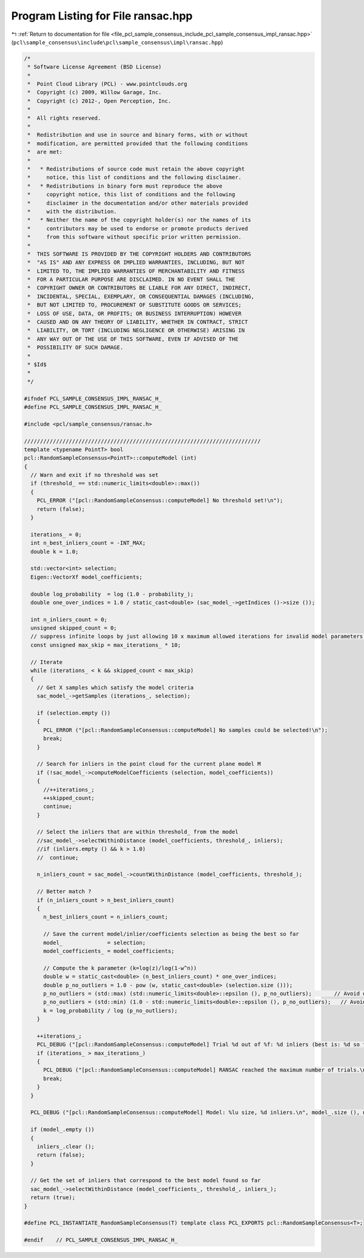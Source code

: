
.. _program_listing_file_pcl_sample_consensus_include_pcl_sample_consensus_impl_ransac.hpp:

Program Listing for File ransac.hpp
===================================

|exhale_lsh| :ref:`Return to documentation for file <file_pcl_sample_consensus_include_pcl_sample_consensus_impl_ransac.hpp>` (``pcl\sample_consensus\include\pcl\sample_consensus\impl\ransac.hpp``)

.. |exhale_lsh| unicode:: U+021B0 .. UPWARDS ARROW WITH TIP LEFTWARDS

.. code-block:: cpp

   /*
    * Software License Agreement (BSD License)
    *
    *  Point Cloud Library (PCL) - www.pointclouds.org
    *  Copyright (c) 2009, Willow Garage, Inc.
    *  Copyright (c) 2012-, Open Perception, Inc.
    *
    *  All rights reserved.
    *
    *  Redistribution and use in source and binary forms, with or without
    *  modification, are permitted provided that the following conditions
    *  are met:
    *
    *   * Redistributions of source code must retain the above copyright
    *     notice, this list of conditions and the following disclaimer.
    *   * Redistributions in binary form must reproduce the above
    *     copyright notice, this list of conditions and the following
    *     disclaimer in the documentation and/or other materials provided
    *     with the distribution.
    *   * Neither the name of the copyright holder(s) nor the names of its
    *     contributors may be used to endorse or promote products derived
    *     from this software without specific prior written permission.
    *
    *  THIS SOFTWARE IS PROVIDED BY THE COPYRIGHT HOLDERS AND CONTRIBUTORS
    *  "AS IS" AND ANY EXPRESS OR IMPLIED WARRANTIES, INCLUDING, BUT NOT
    *  LIMITED TO, THE IMPLIED WARRANTIES OF MERCHANTABILITY AND FITNESS
    *  FOR A PARTICULAR PURPOSE ARE DISCLAIMED. IN NO EVENT SHALL THE
    *  COPYRIGHT OWNER OR CONTRIBUTORS BE LIABLE FOR ANY DIRECT, INDIRECT,
    *  INCIDENTAL, SPECIAL, EXEMPLARY, OR CONSEQUENTIAL DAMAGES (INCLUDING,
    *  BUT NOT LIMITED TO, PROCUREMENT OF SUBSTITUTE GOODS OR SERVICES;
    *  LOSS OF USE, DATA, OR PROFITS; OR BUSINESS INTERRUPTION) HOWEVER
    *  CAUSED AND ON ANY THEORY OF LIABILITY, WHETHER IN CONTRACT, STRICT
    *  LIABILITY, OR TORT (INCLUDING NEGLIGENCE OR OTHERWISE) ARISING IN
    *  ANY WAY OUT OF THE USE OF THIS SOFTWARE, EVEN IF ADVISED OF THE
    *  POSSIBILITY OF SUCH DAMAGE.
    *
    * $Id$
    *
    */
   
   #ifndef PCL_SAMPLE_CONSENSUS_IMPL_RANSAC_H_
   #define PCL_SAMPLE_CONSENSUS_IMPL_RANSAC_H_
   
   #include <pcl/sample_consensus/ransac.h>
   
   //////////////////////////////////////////////////////////////////////////
   template <typename PointT> bool
   pcl::RandomSampleConsensus<PointT>::computeModel (int)
   {
     // Warn and exit if no threshold was set
     if (threshold_ == std::numeric_limits<double>::max())
     {
       PCL_ERROR ("[pcl::RandomSampleConsensus::computeModel] No threshold set!\n");
       return (false);
     }
   
     iterations_ = 0;
     int n_best_inliers_count = -INT_MAX;
     double k = 1.0;
   
     std::vector<int> selection;
     Eigen::VectorXf model_coefficients;
   
     double log_probability  = log (1.0 - probability_);
     double one_over_indices = 1.0 / static_cast<double> (sac_model_->getIndices ()->size ());
   
     int n_inliers_count = 0;
     unsigned skipped_count = 0;
     // suppress infinite loops by just allowing 10 x maximum allowed iterations for invalid model parameters!
     const unsigned max_skip = max_iterations_ * 10;
     
     // Iterate
     while (iterations_ < k && skipped_count < max_skip)
     {
       // Get X samples which satisfy the model criteria
       sac_model_->getSamples (iterations_, selection);
   
       if (selection.empty ()) 
       {
         PCL_ERROR ("[pcl::RandomSampleConsensus::computeModel] No samples could be selected!\n");
         break;
       }
   
       // Search for inliers in the point cloud for the current plane model M
       if (!sac_model_->computeModelCoefficients (selection, model_coefficients))
       {
         //++iterations_;
         ++skipped_count;
         continue;
       }
   
       // Select the inliers that are within threshold_ from the model
       //sac_model_->selectWithinDistance (model_coefficients, threshold_, inliers);
       //if (inliers.empty () && k > 1.0)
       //  continue;
   
       n_inliers_count = sac_model_->countWithinDistance (model_coefficients, threshold_);
   
       // Better match ?
       if (n_inliers_count > n_best_inliers_count)
       {
         n_best_inliers_count = n_inliers_count;
   
         // Save the current model/inlier/coefficients selection as being the best so far
         model_              = selection;
         model_coefficients_ = model_coefficients;
   
         // Compute the k parameter (k=log(z)/log(1-w^n))
         double w = static_cast<double> (n_best_inliers_count) * one_over_indices;
         double p_no_outliers = 1.0 - pow (w, static_cast<double> (selection.size ()));
         p_no_outliers = (std::max) (std::numeric_limits<double>::epsilon (), p_no_outliers);       // Avoid division by -Inf
         p_no_outliers = (std::min) (1.0 - std::numeric_limits<double>::epsilon (), p_no_outliers);   // Avoid division by 0.
         k = log_probability / log (p_no_outliers);
       }
   
       ++iterations_;
       PCL_DEBUG ("[pcl::RandomSampleConsensus::computeModel] Trial %d out of %f: %d inliers (best is: %d so far).\n", iterations_, k, n_inliers_count, n_best_inliers_count);
       if (iterations_ > max_iterations_)
       {
         PCL_DEBUG ("[pcl::RandomSampleConsensus::computeModel] RANSAC reached the maximum number of trials.\n");
         break;
       }
     }
   
     PCL_DEBUG ("[pcl::RandomSampleConsensus::computeModel] Model: %lu size, %d inliers.\n", model_.size (), n_best_inliers_count);
   
     if (model_.empty ())
     {
       inliers_.clear ();
       return (false);
     }
   
     // Get the set of inliers that correspond to the best model found so far
     sac_model_->selectWithinDistance (model_coefficients_, threshold_, inliers_);
     return (true);
   }
   
   #define PCL_INSTANTIATE_RandomSampleConsensus(T) template class PCL_EXPORTS pcl::RandomSampleConsensus<T>;
   
   #endif    // PCL_SAMPLE_CONSENSUS_IMPL_RANSAC_H_
   
